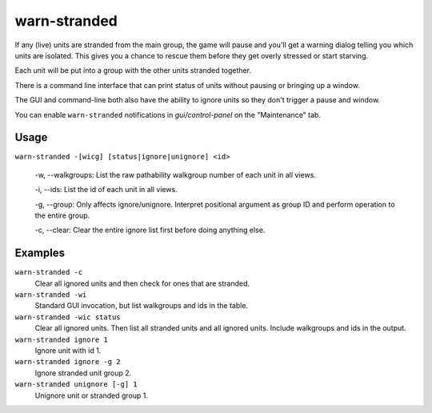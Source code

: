 warn-stranded
=============

.. dfhack-tool::
    :summary: Reports citizens that are stranded and can't reach any other unit.
    :tags: fort units

If any (live) units are stranded from the main group, the game will pause and you'll get a warning dialog telling you
which units are isolated. This gives you a chance to rescue them before they get overly stressed or start starving.

Each unit will be put into a group with the other units stranded together.

There is a command line interface that can print status of units without pausing or bringing up a window.

The GUI and command-line both also have the ability to ignore units so they don't trigger a pause and window.

You can enable ``warn-stranded`` notifications in `gui/control-panel` on the "Maintenance" tab.

Usage
-----

``warn-stranded -[wicg] [status|ignore|unignore] <id>``

    -w, --walkgroups: List the raw pathability walkgroup number of each unit in all views.

    -i, --ids: List the id of each unit in all views.

    -g, --group: Only affects ignore/unignore. Interpret positional argument as group ID and perform operation to the entire group.

    -c, --clear: Clear the entire ignore list first before doing anything else.

Examples
--------

``warn-stranded -c``
    Clear all ignored units and then check for ones that are stranded.

``warn-stranded -wi``
    Standard GUI invocation, but list walkgroups and ids in the table.

``warn-stranded -wic status``
    Clear all ignored units. Then list all stranded units and all ignored units. Include walkgroups and ids in the output.

``warn-stranded ignore 1``
    Ignore unit with id 1.

``warn-stranded ignore -g 2``
    Ignore stranded unit group 2.

``warn-stranded unignore [-g] 1``
    Unignore unit or stranded group 1.

